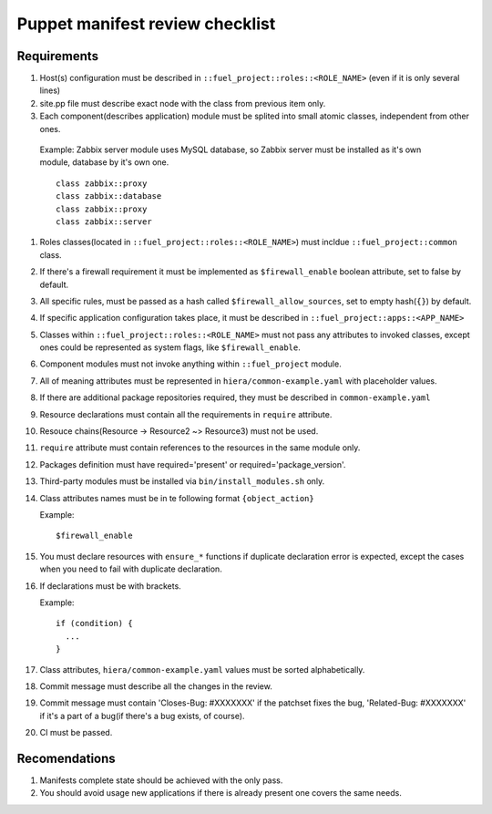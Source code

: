 Puppet manifest review checklist
================================

Requirements
------------

#) Host(s) configuration must be described in ``::fuel_project::roles::<ROLE_NAME>`` (even if it is only several lines)
#) site.pp file must describe exact node with the class from previous item only.
#) Each component(describes application) module must be splited into small atomic classes, independent from other ones.

  Example: Zabbix server module uses MySQL database, so Zabbix server must be installed as it's own module, database by it's own one.
  ::

    class zabbix::proxy
    class zabbix::database
    class zabbix::proxy
    class zabbix::server

#) Roles classes(located in ``::fuel_project::roles::<ROLE_NAME>``) must incldue ``::fuel_project::common`` class.
#) If there's a firewall requirement it must be implemented as ``$firewall_enable`` boolean attribute, set to false by default.
#) All specific rules, must be passed as a hash called ``$firewall_allow_sources``, set to empty hash(``{}``) by default.
#) If specific application configuration takes place, it must be described in ``::fuel_project::apps::<APP_NAME>``
#) Classes within ``::fuel_project::roles::<ROLE_NAME>`` must not pass any attributes to invoked classes, except ones could be represented as system flags, like ``$firewall_enable``.
#) Component modules must not invoke anything within ``::fuel_project`` module.
#) All of meaning attributes must be represented in ``hiera/common-example.yaml`` with placeholder values.
#) If there are additional package repositories required, they must be described in ``common-example.yaml``
#) Resource declarations must contain all the requirements in ``require`` attribute.
#) Resouce chains(Resource -> Resource2 ~> Resource3) must not be used.
#) ``require`` attribute must contain references to the resources in the same module only.
#) Packages definition must have required='present' or required='package_version'.
#) Third-party modules must be installed via ``bin/install_modules.sh`` only.
#) Class attributes names must be in te following format ``{object_action}``

   Example::

     $firewall_enable

#) You must declare resources with ``ensure_*`` functions if duplicate declaration error is expected, except the cases when you need to fail with duplicate declaration.
#) If declarations must be with brackets.

   Example::

     if (condition) {
       ...
     }

#) Class attributes, ``hiera/common-example.yaml`` values must be sorted alphabetically.
#) Commit message must describe all the changes in the review.
#) Commit message must contain 'Closes-Bug: #XXXXXXX' if the patchset fixes the bug, 'Related-Bug: #XXXXXXX' if it's a part of a bug(if there's a bug exists, of course).
#) CI must be passed.

Recomendations
--------------

#) Manifests complete state should be achieved with the only pass.
#) You should avoid usage new applications if there is already present one covers the same needs.
